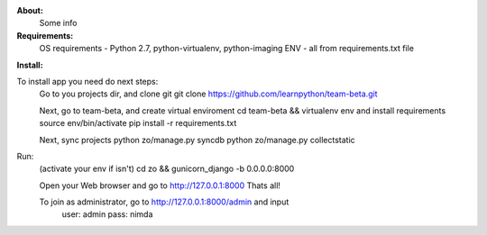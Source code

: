 **About:**
    Some info

**Requirements:**
    OS requirements - Python 2.7, python-virtualenv, python-imaging
    ENV - all from requirements.txt file

**Install:**

To install app you need do next steps:
    Go to you projects dir, and clone git
    git clone https://github.com/learnpython/team-beta.git

    Next, go to team-beta, and create virtual enviroment
    cd team-beta && virtualenv env
    and install requirements
    source env/bin/activate 
    pip install -r requirements.txt

    Next, sync projects
    python zo/manage.py syncdb
    python zo/manage.py collectstatic

Run:
    (activate your env if isn't)
    cd zo && gunicorn_django -b 0.0.0.0:8000
    
    Open your Web browser and go to http://127.0.0.1:8000
    Thats all!
    
    To join as administrator, go to http://127.0.0.1:8000/admin and input 
        user: admin
        pass: nimda
